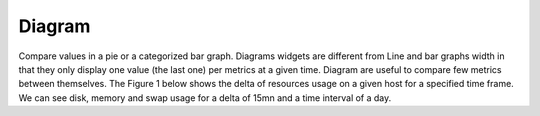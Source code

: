 Diagram
=======

Compare values in a pie or a categorized bar graph.
Diagrams widgets are different from Line and bar graphs width in that they only display one value (the last one) per metrics at a given time. Diagram are useful to compare few metrics between themselves. The Figure 1 below shows the delta of resources usage on a given host for a specified time frame. We can see disk, memory and swap usage for a delta of 15mn and a time interval of a day. 